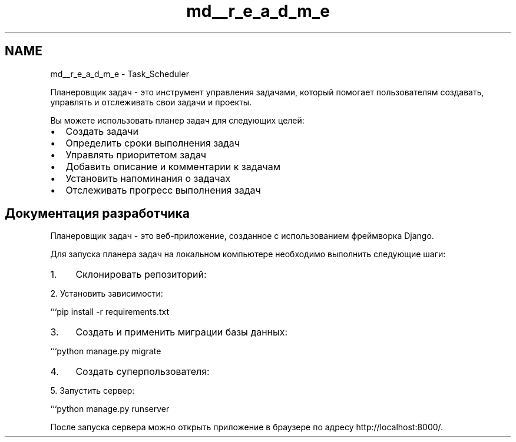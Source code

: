 .TH "md__r_e_a_d_m_e" 3 "Sat May 20 2023" "Task_Scheduler" \" -*- nroff -*-
.ad l
.nh
.SH NAME
md__r_e_a_d_m_e \- Task_Scheduler 
.PP
Планеровщик задач - это инструмент управления задачами, который помогает пользователям создавать, управлять и отслеживать свои задачи и проекты\&.
.PP
Вы можете использовать планер задач для следующих целей:
.PP
.IP "\(bu" 2
Создать задачи
.IP "\(bu" 2
Определить сроки выполнения задач
.IP "\(bu" 2
Управлять приоритетом задач
.IP "\(bu" 2
Добавить описание и комментарии к задачам
.IP "\(bu" 2
Установить напоминания о задачах
.IP "\(bu" 2
Отслеживать прогресс выполнения задач
.PP
.SH "Документация разработчика"
.PP
Планеровщик задач - это веб-приложение, созданное с использованием фреймворка Django\&.
.PP
Для запуска планера задач на локальном компьютере необходимо выполнить следующие шаги:
.PP
.IP "1." 4
Склонировать репозиторий:
.PP
.PP
.PP
.nf
2\&. Установить зависимости:

```pip install \-r requirements\&.txt
.fi
.PP
.PP
.IP "3." 4
Создать и применить миграции базы данных:
.PP
.PP
.PP
.nf
```python manage\&.py migrate
.fi
.PP
.PP
.IP "4." 4
Создать суперпользователя:
.PP
.PP
.PP
.nf
5\&. Запустить сервер:

```python manage\&.py runserver
.fi
.PP
.PP
После запуска сервера можно открыть приложение в браузере по адресу http://localhost:8000/\&. 
